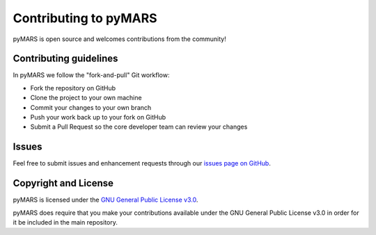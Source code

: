 
Contributing to pyMARS
======================

pyMARS is open source and welcomes contributions from the community!

Contributing guidelines
-----------------------

In pyMARS we follow the "fork-and-pull" Git workflow:


* Fork the repository on GitHub
* Clone the project to your own machine
* Commit your changes to your own branch
* Push your work back up to your fork on GitHub
* Submit a Pull Request so the core developer team can review your changes

Issues
------

Feel free to submit issues and enhancement requests through our `issues page on GitHub <https://github.com/gae-ucm/pymars/issues>`_.

Copyright and License
---------------------

pyMARS is licensed under the `GNU General Public License v3.0 <https://opensource.org/licenses/GPL-3.0>`_.

pyMARS does require that you make your contributions available under the GNU General Public License v3.0 in order for it be included in the main repository.
